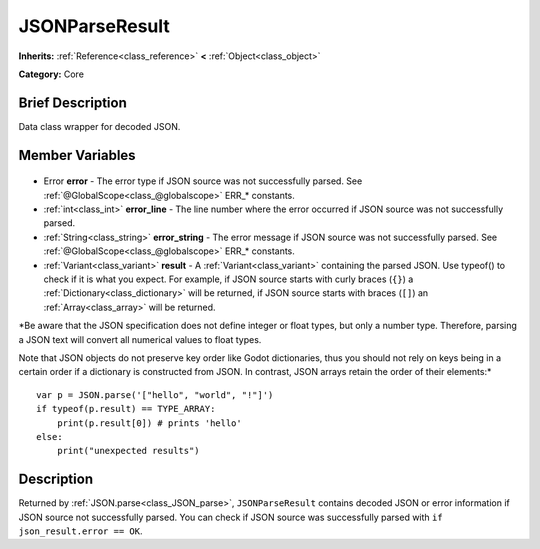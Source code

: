 .. Generated automatically by doc/tools/makerst.py in Godot's source tree.
.. DO NOT EDIT THIS FILE, but the JSONParseResult.xml source instead.
.. The source is found in doc/classes or modules/<name>/doc_classes.

.. _class_JSONParseResult:

JSONParseResult
===============

**Inherits:** :ref:`Reference<class_reference>` **<** :ref:`Object<class_object>`

**Category:** Core

Brief Description
-----------------

Data class wrapper for decoded JSON.

Member Variables
----------------

  .. _class_JSONParseResult_error:

- Error **error** - The error type if JSON source was not successfully parsed. See :ref:`@GlobalScope<class_@globalscope>` ERR\_\* constants.

  .. _class_JSONParseResult_error_line:

- :ref:`int<class_int>` **error_line** - The line number where the error occurred if JSON source was not successfully parsed.

  .. _class_JSONParseResult_error_string:

- :ref:`String<class_string>` **error_string** - The error message if JSON source was not successfully parsed. See :ref:`@GlobalScope<class_@globalscope>` ERR\_\* constants.

  .. _class_JSONParseResult_result:

- :ref:`Variant<class_variant>` **result** - A :ref:`Variant<class_variant>` containing the parsed JSON. Use typeof() to check if it is what you expect. For example, if JSON source starts with curly braces (``{}``) a :ref:`Dictionary<class_dictionary>` will be returned, if JSON source starts with braces (``[]``) an :ref:`Array<class_array>` will be returned.

*Be aware that the JSON specification does not define integer or float types, but only a number type. Therefore, parsing a JSON text will convert all numerical values to float types.

Note that JSON objects do not preserve key order like Godot dictionaries, thus you should not rely on keys being in a certain order if a dictionary is constructed from JSON. In contrast, JSON arrays retain the order of their elements:*

::

    var p = JSON.parse('["hello", "world", "!"]')
    if typeof(p.result) == TYPE_ARRAY:
        print(p.result[0]) # prints 'hello'
    else:
        print("unexpected results")


Description
-----------

Returned by :ref:`JSON.parse<class_JSON_parse>`, ``JSONParseResult`` contains decoded JSON or error information if JSON source not successfully parsed. You can check if JSON source was successfully parsed with ``if json_result.error == OK``.

